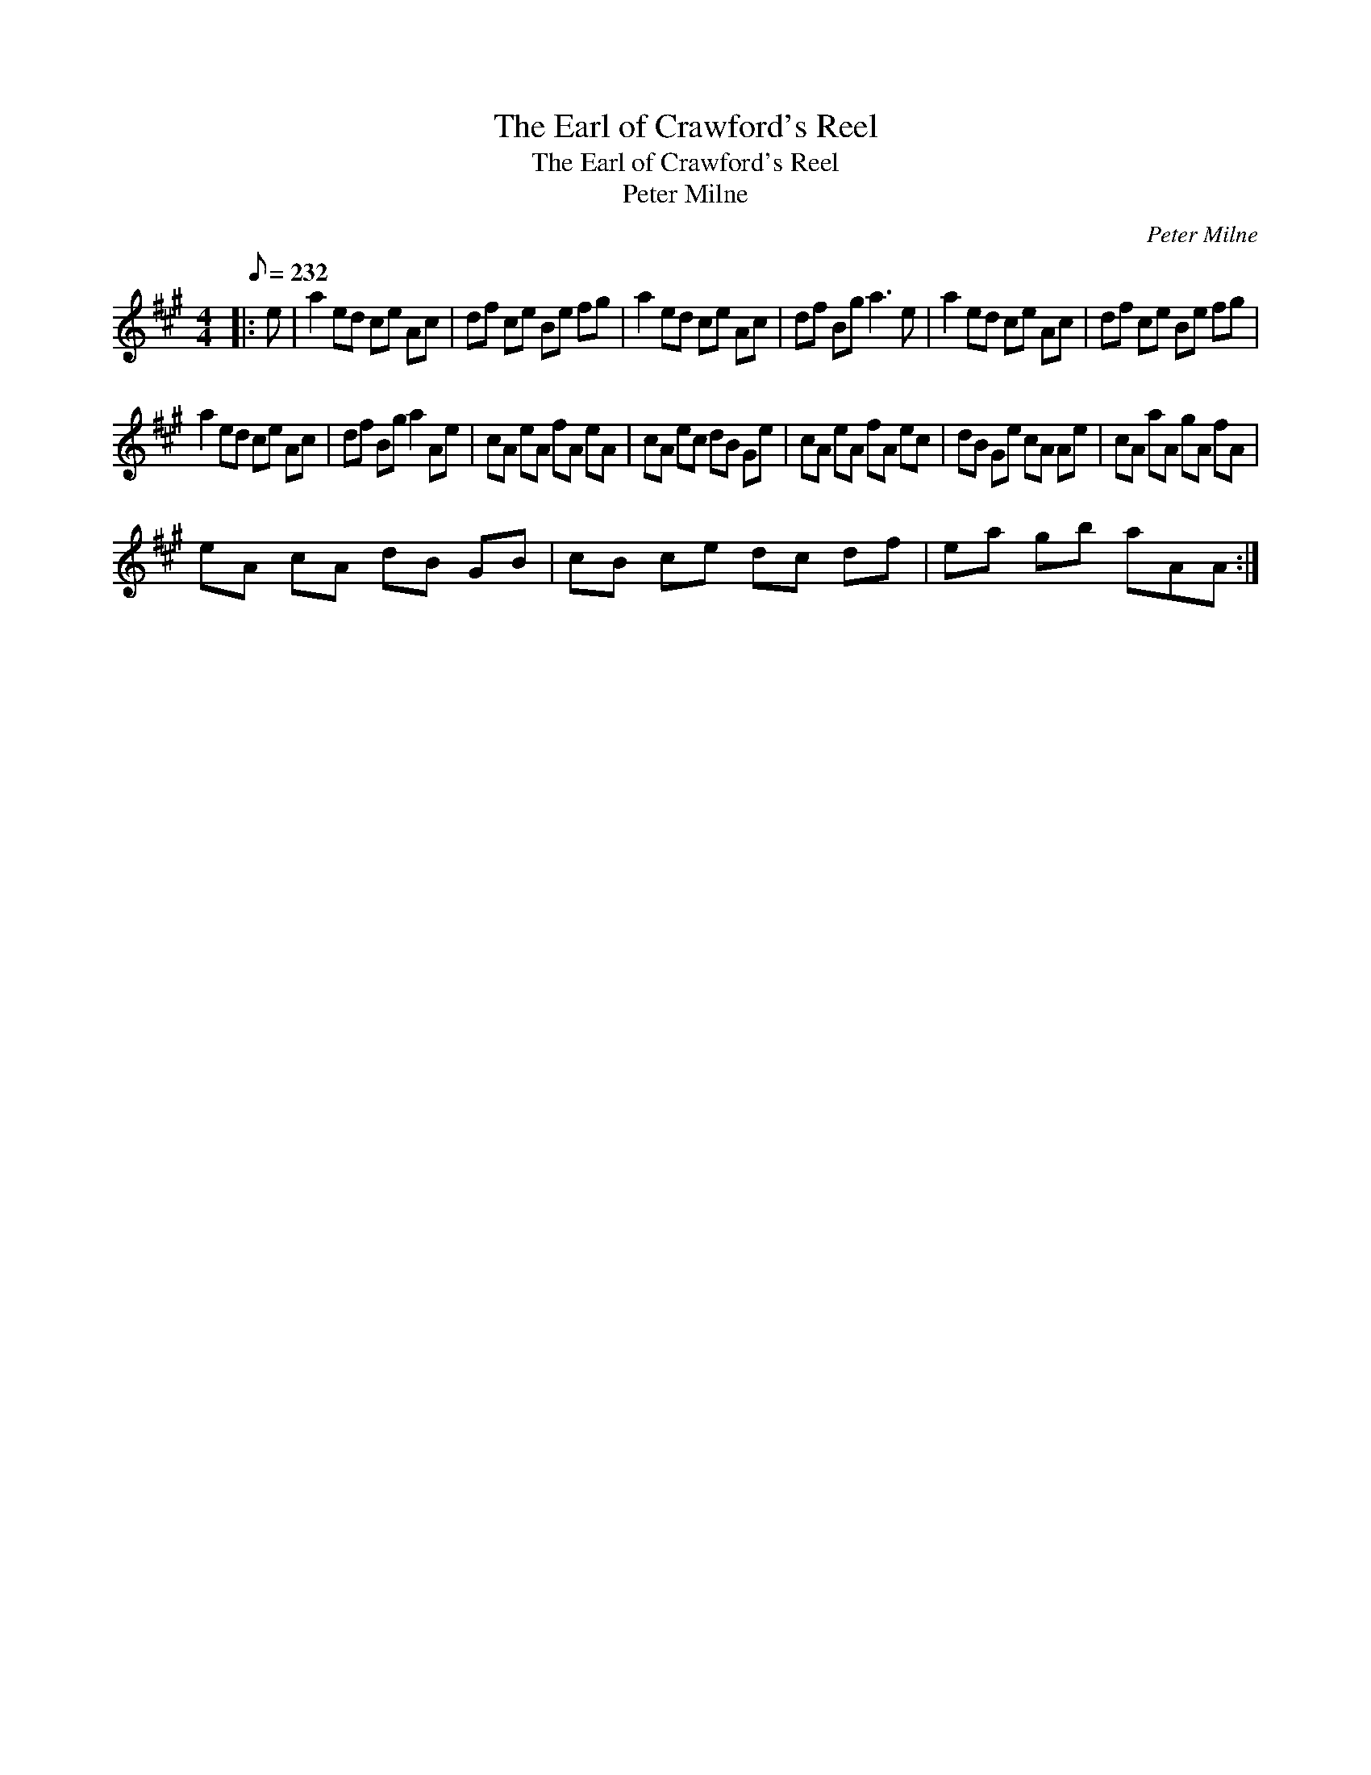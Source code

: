 X:1
T:The Earl of Crawford's Reel
T:The Earl of Crawford's Reel
T:Peter Milne
C:Peter Milne
L:1/8
Q:1/8=232
M:4/4
K:A
V:1 treble 
V:1
|: e | a2 ed ce Ac | df ce Be fg | a2 ed ce Ac | df Bg a3 e | a2 ed ce Ac | df ce Be fg | %7
 a2 ed ce Ac | df Bg a2 Ae | cA eA fA eA | cA ec dB Ge | cA eA fA ec | dB Ge cA Ae | cA aA gA fA | %14
 eA cA dB GB | cB ce dc df | ea gb aAA :| %17

